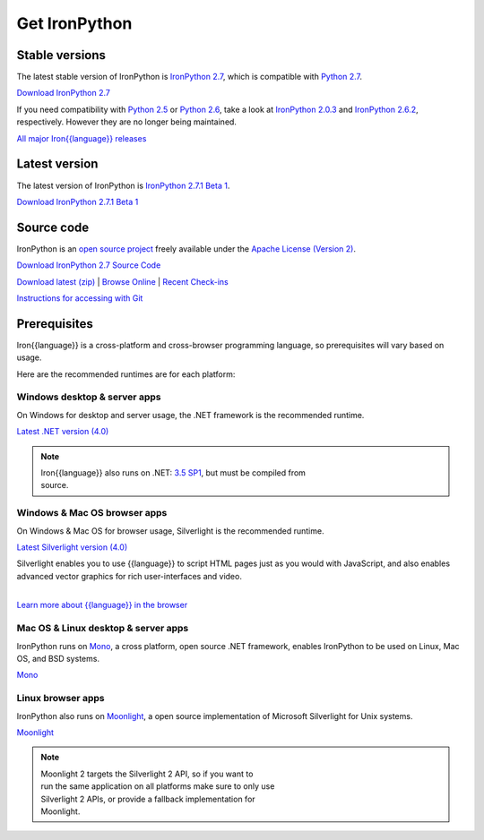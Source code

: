 ==============
Get IronPython
==============


---------------
Stable versions
---------------
The latest stable version of IronPython is `IronPython 2.7`_, which is
compatible with `Python 2.7`_.

.. container:: download col
   
   `Download IronPython 2.7`_

If you need compatibility with `Python 2.5`_ or `Python 2.6`_, take a look at
`IronPython 2.0.3`_ and `IronPython 2.6.2`_, respectively. However they are
no longer being maintained.

`All major Iron{{language}} releases`_


--------------
Latest version
--------------
The latest version of IronPython is `IronPython 2.7.1 Beta 1`_.

.. container:: download col

   `Download IronPython 2.7.1 Beta 1`_


-----------
Source code
-----------
IronPython is an `open source project`_ freely available under the `Apache License (Version 2)`_.

.. container:: download col
   
   `Download IronPython 2.7 Source Code`_

`Download latest (zip)`_ | `Browse Online`_ | `Recent Check-ins`_

`Instructions for accessing with Git`_


-------------
Prerequisites
-------------
Iron{{language}} is a cross-platform and cross-browser programming language,
so prerequisites will vary based on usage.

Here are the recommended runtimes are for each platform:


Windows desktop & server apps
~~~~~~~~~~~~~~~~~~~~~~~~~~~~~
.. container:: strip

   On Windows for desktop and server usage, the .NET framework is the
   recommended runtime.
 
   .. container:: download
 
     `Latest .NET version (4.0)`_

   .. note::
 
      | Iron{{language}} also runs on .NET: `3.5 SP1`_, but must be compiled from
      | source.

Windows & Mac OS browser apps
~~~~~~~~~~~~~~~~~~~~~~~~~~~~~
.. container:: strip
   
   On Windows & Mac OS for browser usage, Silverlight is the recommended
   runtime.

   .. container:: download

      `Latest Silverlight version (4.0)`_

   Silverlight enables you to use {{language}} to script HTML pages just as
   you would with JavaScript, and also enables advanced vector graphics
   for rich user-interfaces and video.
    
   |
   | `Learn more about {{language}} in the browser`_


Mac OS & Linux desktop & server apps
~~~~~~~~~~~~~~~~~~~~~~~~~~~~~~~~~~~~
.. container:: strip
      
   IronPython runs on
   Mono_, a cross platform, open source .NET framework,
   enables IronPython to be used on Linux, Mac OS, and BSD systems.

   .. container:: download

      `Mono`_

Linux browser apps
~~~~~~~~~~~~~~~~~~
.. container:: strip

   IronPython also runs on Moonlight_, a open source 
   implementation of Microsoft Silverlight for Unix systems.

   .. container:: download

      `Moonlight`_


   .. note::

      | Moonlight 2 targets the Silverlight 2 API, so if you want to
      | run the same application on all platforms make sure to only use
      | Silverlight 2 APIs, or provide a fallback implementation for
      | Moonlight.



.. _Python 2.5:       http://www.python.org/download/releases/2.5/
.. _Python 2.6:       http://www.python.org/download/releases/2.6/
.. _Python 2.7:       http://www.python.org/download/releases/2.7/
.. _IronPython 2.0.3: http://ironpython.codeplex.com/Release/ProjectReleases.aspx?ReleaseId=30416
.. _IronPython 2.6.2:   http://ironpython.codeplex.com/releases/view/41236
.. _IronPython 2.7:   http://ironpython.codeplex.com/releases/view/54498
.. _Download IronPython 2.7: http://ironpython.codeplex.com/releases/view/54498#DownloadId=216704
.. _IronPython 2.7.1 Beta 1:   http://ironpython.codeplex.com/releases/view/68588
.. _Download IronPython 2.7.1 Beta 1: http://ironpython.codeplex.com/releases/view/68588#DownloadId=250764
.. _All major Iron{{language}} releases: http://iron{{language_lower}}.codeplex.com/wikipage?title=SupportedReleaseList
.. _open source project: http://iron{{language_lower}}.codeplex.com
.. _Apache License (Version 2): http://ironpython.codeplex.com/license
.. _Download IronPython 2.6.2 Source Code: http://ironpython.codeplex.com/releases/view/41236#DownloadId=159516
.. _Download IronPython 2.7 Source Code: https://github.com/IronLanguages/main/tree/ipy-2.7
.. _Download latest (zip): http://github.com/iron-languages/main
.. _Browse Online: http://github.com/iron-languages/main
.. _Recent Check-ins: http://github.com/iron-languages/main
.. _Instructions for accessing with Git: http://github.com/iron-languages/main
.. _Latest .NET version (4.0): http://bit.ly/iron-dotnet40
.. _4.0: http://bit.ly/iron-dotnet40
.. _3.5 SP1: http://bit.ly/iron-dotnet35sp1
.. _3.5: http://bit.ly/iron-dotnet35
.. _3.0: http://bit.ly/iron-dotnet3
.. _2.0 SP1: http://bit.ly/iron-dotnet20sp1
.. _Latest Silverlight version (4.0): http://go.microsoft.com/fwlink/?linkid=150228
.. _Learn more about {{language}} in the browser: ../browser/
.. _Mono: http://www.mono-project.com
.. _Latest Mono version: http://www.go-mono.com/mono-downloads/download.html
.. _Moonlight: http://www.mono-project.com/Moonlight
.. _Moonlight version: http://go-mono.com/moonlight/download.aspx
